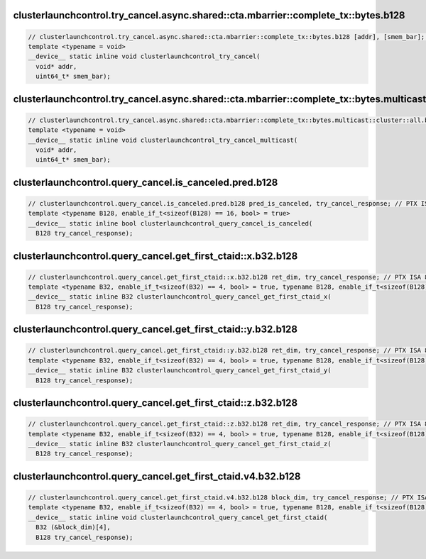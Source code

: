 ..
   This file was automatically generated. Do not edit.

clusterlaunchcontrol.try_cancel.async.shared::cta.mbarrier::complete_tx::bytes.b128
^^^^^^^^^^^^^^^^^^^^^^^^^^^^^^^^^^^^^^^^^^^^^^^^^^^^^^^^^^^^^^^^^^^^^^^^^^^^^^^^^^^
.. code-block:: cuda

   // clusterlaunchcontrol.try_cancel.async.shared::cta.mbarrier::complete_tx::bytes.b128 [addr], [smem_bar]; // PTX ISA 86, SM_100
   template <typename = void>
   __device__ static inline void clusterlaunchcontrol_try_cancel(
     void* addr,
     uint64_t* smem_bar);

clusterlaunchcontrol.try_cancel.async.shared::cta.mbarrier::complete_tx::bytes.multicast::cluster::all.b128
^^^^^^^^^^^^^^^^^^^^^^^^^^^^^^^^^^^^^^^^^^^^^^^^^^^^^^^^^^^^^^^^^^^^^^^^^^^^^^^^^^^^^^^^^^^^^^^^^^^^^^^^^^^
.. code-block:: cuda

   // clusterlaunchcontrol.try_cancel.async.shared::cta.mbarrier::complete_tx::bytes.multicast::cluster::all.b128 [addr], [smem_bar]; // PTX ISA 86, SM_100a, SM_101a
   template <typename = void>
   __device__ static inline void clusterlaunchcontrol_try_cancel_multicast(
     void* addr,
     uint64_t* smem_bar);

clusterlaunchcontrol.query_cancel.is_canceled.pred.b128
^^^^^^^^^^^^^^^^^^^^^^^^^^^^^^^^^^^^^^^^^^^^^^^^^^^^^^^
.. code-block:: cuda

   // clusterlaunchcontrol.query_cancel.is_canceled.pred.b128 pred_is_canceled, try_cancel_response; // PTX ISA 86, SM_100
   template <typename B128, enable_if_t<sizeof(B128) == 16, bool> = true>
   __device__ static inline bool clusterlaunchcontrol_query_cancel_is_canceled(
     B128 try_cancel_response);

clusterlaunchcontrol.query_cancel.get_first_ctaid::x.b32.b128
^^^^^^^^^^^^^^^^^^^^^^^^^^^^^^^^^^^^^^^^^^^^^^^^^^^^^^^^^^^^^
.. code-block:: cuda

   // clusterlaunchcontrol.query_cancel.get_first_ctaid::x.b32.b128 ret_dim, try_cancel_response; // PTX ISA 86, SM_100
   template <typename B32, enable_if_t<sizeof(B32) == 4, bool> = true, typename B128, enable_if_t<sizeof(B128) == 16, bool> = true>
   __device__ static inline B32 clusterlaunchcontrol_query_cancel_get_first_ctaid_x(
     B128 try_cancel_response);

clusterlaunchcontrol.query_cancel.get_first_ctaid::y.b32.b128
^^^^^^^^^^^^^^^^^^^^^^^^^^^^^^^^^^^^^^^^^^^^^^^^^^^^^^^^^^^^^
.. code-block:: cuda

   // clusterlaunchcontrol.query_cancel.get_first_ctaid::y.b32.b128 ret_dim, try_cancel_response; // PTX ISA 86, SM_100
   template <typename B32, enable_if_t<sizeof(B32) == 4, bool> = true, typename B128, enable_if_t<sizeof(B128) == 16, bool> = true>
   __device__ static inline B32 clusterlaunchcontrol_query_cancel_get_first_ctaid_y(
     B128 try_cancel_response);

clusterlaunchcontrol.query_cancel.get_first_ctaid::z.b32.b128
^^^^^^^^^^^^^^^^^^^^^^^^^^^^^^^^^^^^^^^^^^^^^^^^^^^^^^^^^^^^^
.. code-block:: cuda

   // clusterlaunchcontrol.query_cancel.get_first_ctaid::z.b32.b128 ret_dim, try_cancel_response; // PTX ISA 86, SM_100
   template <typename B32, enable_if_t<sizeof(B32) == 4, bool> = true, typename B128, enable_if_t<sizeof(B128) == 16, bool> = true>
   __device__ static inline B32 clusterlaunchcontrol_query_cancel_get_first_ctaid_z(
     B128 try_cancel_response);

clusterlaunchcontrol.query_cancel.get_first_ctaid.v4.b32.b128
^^^^^^^^^^^^^^^^^^^^^^^^^^^^^^^^^^^^^^^^^^^^^^^^^^^^^^^^^^^^^
.. code-block:: cuda

   // clusterlaunchcontrol.query_cancel.get_first_ctaid.v4.b32.b128 block_dim, try_cancel_response; // PTX ISA 86, SM_100
   template <typename B32, enable_if_t<sizeof(B32) == 4, bool> = true, typename B128, enable_if_t<sizeof(B128) == 16, bool> = true>
   __device__ static inline void clusterlaunchcontrol_query_cancel_get_first_ctaid(
     B32 (&block_dim)[4],
     B128 try_cancel_response);
